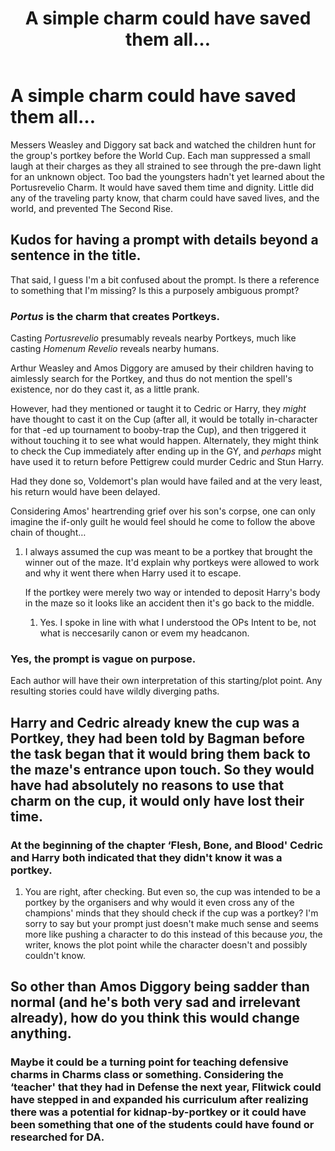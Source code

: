 #+TITLE: A simple charm could have saved them all...

* A simple charm could have saved them all...
:PROPERTIES:
:Author: MillFalcon1
:Score: 4
:DateUnix: 1596672861.0
:DateShort: 2020-Aug-06
:FlairText: Prompt
:END:
Messers Weasley and Diggory sat back and watched the children hunt for the group's portkey before the World Cup. Each man suppressed a small laugh at their charges as they all strained to see through the pre-dawn light for an unknown object. Too bad the youngsters hadn't yet learned about the Portusrevelio Charm. It would have saved them time and dignity. Little did any of the traveling party know, that charm could have saved lives, and the world, and prevented The Second Rise.


** Kudos for having a prompt with details beyond a sentence in the title.

That said, I guess I'm a bit confused about the prompt. Is there a reference to something that I'm missing? Is this a purposely ambiguous prompt?
:PROPERTIES:
:Author: Impossible-Poetry
:Score: 3
:DateUnix: 1596674565.0
:DateShort: 2020-Aug-06
:END:

*** /Portus/ is the charm that creates Portkeys.

Casting /Portusrevelio/ presumably reveals nearby Portkeys, much like casting /Homenum Revelio/ reveals nearby humans.

Arthur Weasley and Amos Diggory are amused by their children having to aimlessly search for the Portkey, and thus do not mention the spell's existence, nor do they cast it, as a little prank.

However, had they mentioned or taught it to Cedric or Harry, they /might/ have thought to cast it on the Cup (after all, it would be totally in-character for that -ed up tournament to booby-trap the Cup), and then triggered it without touching it to see what would happen. Alternately, they might think to check the Cup immediately after ending up in the GY, and /perhaps/ might have used it to return before Pettigrew could murder Cedric and Stun Harry.

Had they done so, Voldemort's plan would have failed and at the very least, his return would have been delayed.

Considering Amos' heartrending grief over his son's corpse, one can only imagine the if-only guilt he would feel should he come to follow the above chain of thought...
:PROPERTIES:
:Author: ABZB
:Score: 7
:DateUnix: 1596675607.0
:DateShort: 2020-Aug-06
:END:

**** I always assumed the cup was meant to be a portkey that brought the winner out of the maze. It'd explain why portkeys were allowed to work and why it went there when Harry used it to escape.

If the portkey were merely two way or intended to deposit Harry's body in the maze so it looks like an accident then it's go back to the middle.
:PROPERTIES:
:Author: Electric999999
:Score: 2
:DateUnix: 1596767845.0
:DateShort: 2020-Aug-07
:END:

***** Yes. I spoke in line with what I understood the OPs Intent to be, not what is neccesarily canon or evem my headcanon.
:PROPERTIES:
:Author: ABZB
:Score: 1
:DateUnix: 1596768449.0
:DateShort: 2020-Aug-07
:END:


*** Yes, the prompt is vague on purpose.

Each author will have their own interpretation of this starting/plot point. Any resulting stories could have wildly diverging paths.
:PROPERTIES:
:Author: MillFalcon1
:Score: 2
:DateUnix: 1596676392.0
:DateShort: 2020-Aug-06
:END:


** Harry and Cedric already knew the cup was a Portkey, they had been told by Bagman before the task began that it would bring them back to the maze's entrance upon touch. So they would have had absolutely no reasons to use that charm on the cup, it would only have lost their time.
:PROPERTIES:
:Author: SnobbishWizard
:Score: 3
:DateUnix: 1596677976.0
:DateShort: 2020-Aug-06
:END:

*** At the beginning of the chapter ‘Flesh, Bone, and Blood' Cedric and Harry both indicated that they didn't know it was a portkey.
:PROPERTIES:
:Author: MillFalcon1
:Score: 3
:DateUnix: 1596679511.0
:DateShort: 2020-Aug-06
:END:

**** You are right, after checking. But even so, the cup was intended to be a portkey by the organisers and why would it even cross any of the champions' minds that they should check if the cup was a portkey? I'm sorry to say but your prompt just doesn't make much sense and seems more like pushing a character to do this instead of this because /you/, the writer, knows the plot point while the character doesn't and possibly couldn't know.
:PROPERTIES:
:Author: SnobbishWizard
:Score: 0
:DateUnix: 1596680529.0
:DateShort: 2020-Aug-06
:END:


** So other than Amos Diggory being sadder than normal (and he's both very sad and irrelevant already), how do you think this would change anything.
:PROPERTIES:
:Author: Electric999999
:Score: 1
:DateUnix: 1596768951.0
:DateShort: 2020-Aug-07
:END:

*** Maybe it could be a turning point for teaching defensive charms in Charms class or something. Considering the ‘teacher' that they had in Defense the next year, Flitwick could have stepped in and expanded his curriculum after realizing there was a potential for kidnap-by-portkey or it could have been something that one of the students could have found or researched for DA.
:PROPERTIES:
:Author: MillFalcon1
:Score: 1
:DateUnix: 1596836550.0
:DateShort: 2020-Aug-08
:END:
